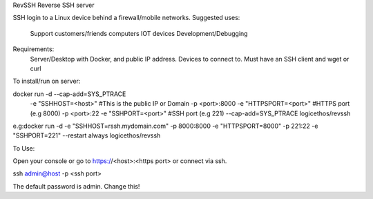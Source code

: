 RevSSH
Reverse SSH server

SSH login to a Linux device behind a firewall/mobile networks.  Suggested uses:

   Support customers/friends computers
   IOT devices
   Development/Debugging

Requirements:
  Server/Desktop with Docker, and public IP address.
  Devices to connect to. Must have an SSH client and wget or curl

To install/run on server:

docker run -d --cap-add=SYS_PTRACE \
           -e "SSHHOST=<host>"                    #This is the public IP or Domain
           -p <port>:8000 -e "HTTPSPORT=<port>"   #HTTPS port (e.g 8000)
           -p <port>:22  -e "SSHPORT=<port>"      #SSH port (e.g 221)
           --cap-add=SYS_PTRACE
           logicethos/revssh

e.g:docker run -d -e "SSHHOST=rssh.mydomain.com" -p 8000:8000 -e "HTTPSPORT=8000" -p 221:22  -e "SSHPORT=221" --restart always logicethos/revssh

To Use:

Open your console or go to https://<host>:<https port>
or connect via ssh.

ssh admin@host -p <ssh port>

The default password is admin.  Change this!
